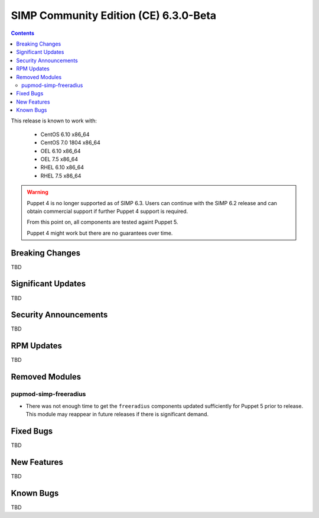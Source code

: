 SIMP Community Edition (CE) 6.3.0-Beta
======================================

.. raw:: pdf

  PageBreak

.. contents::
  :depth: 2

.. raw:: pdf

  PageBreak

This release is known to work with:

  * CentOS 6.10 x86_64
  * CentOS 7.0 1804 x86_64
  * OEL 6.10 x86_64
  * OEL 7.5 x86_64
  * RHEL 6.10 x86_64
  * RHEL 7.5 x86_64


.. WARNING::

   Puppet 4 is no longer supported as of SIMP 6.3. Users can continue with the
   SIMP 6.2 release and can obtain commercial support if further Puppet 4
   support is required.

   From this point on, all components are tested againt Puppet 5.

   Puppet 4 might work but there are no guarantees over time.

Breaking Changes
----------------

TBD

Significant Updates
-------------------

TBD

Security Announcements
----------------------

TBD

RPM Updates
-----------

TBD

Removed Modules
---------------

pupmod-simp-freeradius
^^^^^^^^^^^^^^^^^^^^^^

* There was not enough time to get the ``freeradius`` components updated
  sufficiently for Puppet 5 prior to release. This module may reappear in
  future releases if there is significant demand.

Fixed Bugs
----------

TBD

New Features
------------

TBD

Known Bugs
----------

TBD

.. _file bugs: https://simp-project.atlassian.net
